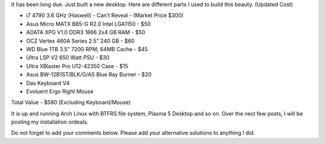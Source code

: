 .. title: My New Desktop
.. slug: myNewCompSpecs
.. date: 2015-02-01 21:30:48 UTC-07:00
.. tags: Linux
.. category: Computers
.. link:
.. disqus_identifier: myNewCompSpecs.sadanand
.. description:
.. type: text
.. author: Sadanand Singh

It has been long due. Just built a new desktop. Here are different parts
I used to build this beauty. (Updated Cost)

.. TEASER_END

-  i7 4790 3.6 GHz (Haswell) - Can't Reveal - (Market Price $300)
-  Asus Micro MATX B85-G R2.0 Intel LGA1150 - $50
-  ADATA XPG V1.0 DDR3 1866 2x4 GB RAM - $50
-  OCZ Vertex 460A Series 2.5" 240 GB - $60
-  WD Blue 1TB 3.5" 7200 RPM, 64MB Cache - $45
-  Ultra LSP V2 650 Watt PSU - $30
-  Ultra XBlaster Pro U12-42350 Case - $15
-  Asus BW-12B1ST/BLK/G/AS Blue Ray Burner - $20
-  Das Keyboard V4
-  Evoluent Ergo Right Mouse

Total Value - $580 (Excluding Keyboard/Mouse)

It is up and running Arch Linux with BTFRS file system, Plasma 5 Desktop
and so on. Over the next few posts, I will be posting my installation
ordeals.

Do not forget to add your comments below. Please add your alternative
solutions to anything I did.
